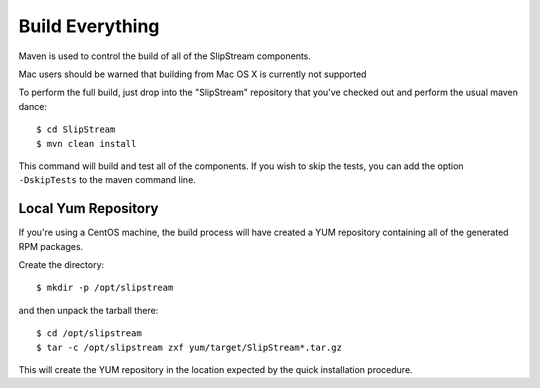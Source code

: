 Build Everything
================

Maven is used to control the build of all of the SlipStream components.

Mac users should be warned that building from Mac OS X is currently
not supported

To perform the full build, just drop into the "SlipStream" repository
that you've checked out and perform the usual maven dance::

    $ cd SlipStream
    $ mvn clean install

This command will build and test all of the components. If you wish to
skip the tests, you can add the option ``-DskipTests`` to the maven
command line.

Local Yum Repository
--------------------

If you're using a CentOS machine, the build process will have created a
YUM repository containing all of the generated RPM packages.

Create the directory::

    $ mkdir -p /opt/slipstream

and then unpack the tarball there::

    $ cd /opt/slipstream
    $ tar -c /opt/slipstream zxf yum/target/SlipStream*.tar.gz

This will create the YUM repository in the location expected by the
quick installation procedure.
